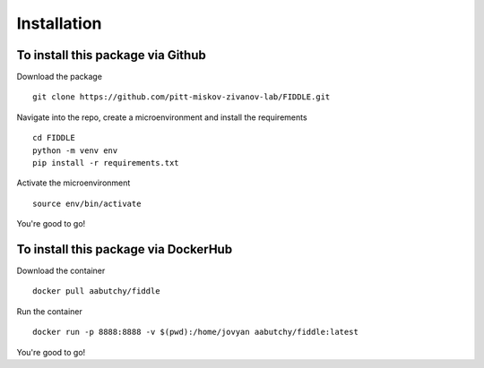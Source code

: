 Installation
============

To install this package via Github
----------------------------------

Download the package
::
   git clone https://github.com/pitt-miskov-zivanov-lab/FIDDLE.git

Navigate into the repo, create a microenvironment and install the requirements
::
   cd FIDDLE
   python -m venv env
   pip install -r requirements.txt

Activate the microenvironment
::
   source env/bin/activate

You're good to go!

To install this package via DockerHub
-------------------------------------

Download the container
::
   docker pull aabutchy/fiddle

Run the container
::
   docker run -p 8888:8888 -v $(pwd):/home/jovyan aabutchy/fiddle:latest

You're good to go!

